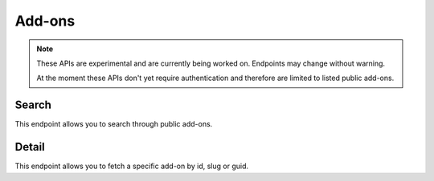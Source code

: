 =======
Add-ons
=======

.. note::

    These APIs are experimental and are currently being worked on. Endpoints
    may change without warning.

    At the moment these APIs don't yet require authentication and therefore
    are limited to listed public add-ons.

------
Search
------

.. _addon-search:

This endpoint allows you to search through public add-ons.

.. http:get:: /api/v3/addons/search/

    :param q: The search query.
    :>json count: The number of results for this query.
    :>json next: The URL of the next page of results.
    :>json previous: The URL of the previous page of results.
    :>json results: An array of :ref:`add-ons <addon-detail>`.

------
Detail
------

.. _addon-detail:

This endpoint allows you to fetch a specific add-on by id, slug or guid.

.. http:get:: /api/v3/addons/addon/(int:id|string:slug|string:guid)/

    :>json id: The add-on id.
    :>json default_locale: The add-on default locale for translations.
    :>json name: The add-on name.
    :>json last_updated: The date of the last time the add-on was updated by its developer(s).
    :>json slug: The add-on slug.
